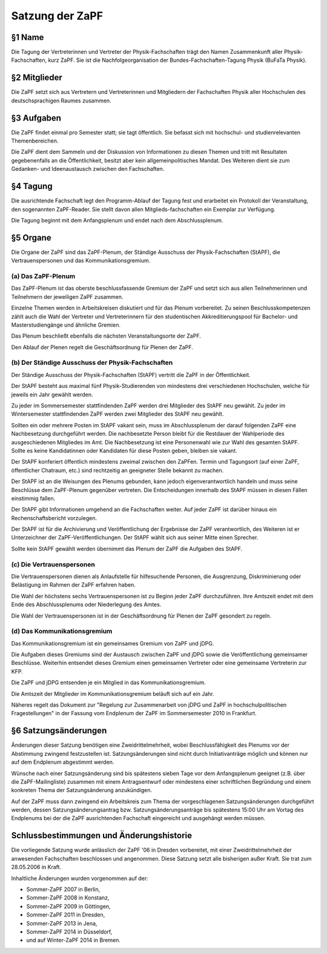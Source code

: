 ================
Satzung der ZaPF
================

§1 Name
-------

Die Tagung der Vertreterinnen und Vertreter der Physik-Fachschaften trägt den
Namen Zusammenkunft aller Physik-Fachschaften, kurz ZaPF.
Sie ist die Nachfolgeorganisation der Bundes-Fachschaften-Tagung Physik (BuFaTa Physik).

§2 Mitglieder
-------------

Die ZaPF setzt sich aus Vertretern und Vertreterinnen und Mitgliedern der
Fachschaften Physik aller Hochschulen des deutschsprachigen Raumes zusammen.

§3 Aufgaben
-----------

Die ZaPF findet einmal pro Semester statt; sie tagt öffentlich. Sie befasst
sich mit hochschul- und studienrelevanten Themenbereichen.

Die ZaPF dient dem Sammeln und der Diskussion von Informationen zu diesen Themen
und tritt mit Resultaten gegebenenfalls an die Öffentlichkeit, besitzt aber kein
allgemeinpolitisches Mandat.
Des Weiteren dient sie zum Gedanken- und Ideenaustausch zwischen den Fachschaften.

§4 Tagung
---------

Die ausrichtende Fachschaft legt den Programm-Ablauf der Tagung fest und
erarbeitet ein Protokoll der Veranstaltung, den sogenannten ZaPF-Reader. Sie
stellt davon allen Mitglieds-fachschaften ein Exemplar zur Verfügung.

Die Tagung beginnt mit dem Anfangsplenum und endet nach dem Abschlussplenum.

§5 Organe
---------

Die Organe der ZaPF sind das ZaPF-Plenum, der Ständige Ausschuss der
Physik-Fachschaften (StAPF), die Vertrauenspersonen und das Kommunikationsgremium.

(a) Das ZaPF-Plenum
^^^^^^^^^^^^^^^^^^^

Das ZaPF-Plenum ist das oberste beschlussfassende Gremium der ZaPF und setzt
sich aus allen Teilnehmerinnen und Teilnehmern der jeweiligen ZaPF zusammen.

Einzelne Themen werden in Arbeitskreisen diskutiert und für das Plenum vorbereitet.
Zu seinen Beschlusskompetenzen zählt auch die Wahl der Vertreter und Vertreterinnern
für den studentischen Akkreditierungspool für Bachelor- und Masterstudiengänge und
ähnliche Gremien.

Das Plenum beschließt ebenfalls die nächsten Veranstaltungsorte der ZaPF.

Den Ablauf der Plenen regelt die Geschäftsordnung für Plenen der ZaPF.

(b) Der Ständige Ausschuss der Physik-Fachschaften
^^^^^^^^^^^^^^^^^^^^^^^^^^^^^^^^^^^^^^^^^^^^^^^^^^

Der Ständige Ausschuss der Physik-Fachschaften (StAPF) vertritt die ZaPF in der
Öffentlichkeit.

Der StAPF besteht aus maximal fünf Physik-Studierenden von mindestens drei
verschiedenen Hochschulen, welche für jeweils ein Jahr gewählt werden.

Zu jeder im Sommersemester stattfindenden ZaPF werden drei Mitglieder des StAPF
neu gewählt.
Zu jeder im Wintersemester stattfindenden ZaPF werden zwei Mitglieder des StAPF
neu gewählt.

Sollten ein oder mehrere Posten im StAPF vakant sein, muss im Abschlussplenum der
darauf folgenden ZaPF eine Nachbesetzung durchgeführt werden.
Die nachbesetzte Person bleibt für die Restdauer der Wahlperiode des
ausgeschiedenen Mitgliedes im Amt.
Die Nachbesetzung ist eine Personenwahl wie zur Wahl des gesamten StAPF.
Sollte es keine Kandidatinnen oder Kandidaten für diese Posten geben, bleiben
sie vakant.

Der StAPF konferiert öffentlich mindestens zweimal zwischen den ZaPFen.
Termin und Tagungsort (auf einer ZaPF, öffentlicher Chatraum, etc.) sind
rechtzeitig an geeigneter Stelle bekannt zu machen.

Der StAPF ist an die Weisungen des Plenums gebunden, kann jedoch
eigenverantwortlich handeln und muss seine Beschlüsse dem ZaPF-Plenum gegenüber
vertreten.
Die Entscheidungen innerhalb des StAPF müssen in diesen Fällen einstimmig fallen.

Der StAPF gibt Informationen umgehend an die Fachschaften weiter.
Auf jeder ZaPF ist darüber hinaus ein Rechenschaftsbericht vorzulegen.

Der StAPF ist für die Archivierung und Veröffentlichung der Ergebnisse der ZaPF
verantwortlich, des Weiteren ist er Unterzeichner der ZaPF-Veröffentlichungen.
Der StAPF wählt sich aus seiner Mitte einen Sprecher.

Sollte kein StAPF gewählt werden übernimmt das Plenum der ZaPF die Aufgaben
des StAPF.

(c) Die Vertrauenspersonen
^^^^^^^^^^^^^^^^^^^^^^^^^^

Die Vertrauenspersonen dienen als Anlaufstelle für hilfesuchende Personen, die
Ausgrenzung, Diskriminierung oder Belästigung im Rahmen der ZaPF erfahren haben.

Die Wahl der höchstens sechs Vertrauenspersonen ist zu Beginn jeder ZaPF durchzuführen.
Ihre Amtszeit endet mit dem Ende des Abschlussplenums oder Niederlegung des Amtes.

Die Wahl der Vertrauenspersonen ist in der Geschäftsordnung für Plenen der ZaPF
gesondert zu regeln.

(d) Das Kommunikationsgremium
^^^^^^^^^^^^^^^^^^^^^^^^^^^^^

Das Kommunikationsgremium ist ein gemeinsames Gremium von ZaPF und jDPG.

Die Aufgaben dieses Gremiums sind der Austausch zwischen ZaPF und jDPG sowie
die Veröffentlichung gemeinsamer Beschlüsse.
Weiterhin entsendet dieses Gremium einen gemeinsamen Vertreter oder eine
gemeinsame Vertreterin zur KFP.

Die ZaPF und jDPG entsenden je ein Mitglied in das Kommunikationsgremium.

Die Amtszeit der Mitglieder im Kommunikationsgremium beläuft sich auf ein Jahr.

Näheres regelt das Dokument zur "Regelung zur Zusammenarbeit von jDPG und ZaPF
in hochschulpolitischen Fragestellungen" in der Fassung vom Endplenum der ZaPF
im Sommersemester 2010 in Frankfurt.

§6 Satzungsänderungen
---------------------

Änderungen dieser Satzung benötigen eine Zweidrittelmehrheit, wobei Beschlussfähigkeit
des Plenums vor der Abstimmung zwingend festzustellen ist. Satzungsänderungen
sind nicht durch Initiativanträge möglich und können nur auf dem Endplenum
abgestimmt werden.

Wünsche nach einer Satzungsänderung sind bis spätestens sieben Tage vor dem
Anfangsplenum geeignet (z.B. über die ZaPF-Mailingliste)
zusammen mit einem Antragsentwurf oder mindestens einer schriftlichen
Begründung und einem konkreten Thema der Satzungsänderung anzukündigen.

Auf der ZaPF muss dann zwingend ein Arbeitskreis zum Thema der vorgeschlagenen
Satzungsänderungen durchgeführt werden, dessen Satzungsänderungsantrag bzw.
Satzungsänderungsanträge bis spätestens 15:00 Uhr am Vortag des Endplenums bei
der die ZaPF ausrichtenden Fachschaft eingereicht und ausgehängt werden müssen.

Schlussbestimmungen und Änderungshistorie
-----------------------------------------

Die vorliegende Satzung wurde anlässlich der ZaPF '06 in Dresden vorbereitet,
mit einer Zweidrittelmehrheit der anwesenden Fachschaften beschlossen und
angenommen. Diese Satzung setzt alle bisherigen außer Kraft. Sie trat zum
28.05.2006 in Kraft.

Inhaltliche Änderungen wurden vorgenommen auf der:

- Sommer-ZaPF 2007 in Berlin,
- Sommer-ZaPF 2008 in Konstanz,
- Sommer-ZaPF 2009 in Göttingen,
- Sommer-ZaPF 2011 in Dresden,
- Sommer-ZaPF 2013 in Jena,
- Sommer-ZaPF 2014 in Düsseldorf,
- und auf Winter-ZaPF 2014 in Bremen.
